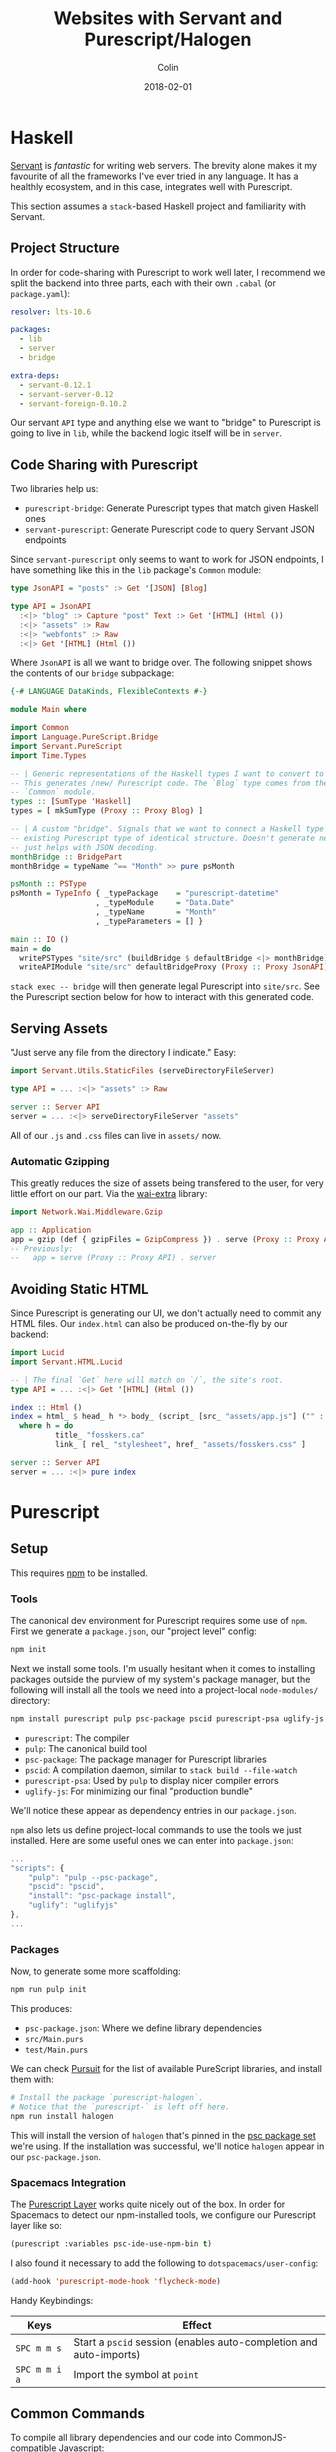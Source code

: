 #+TITLE: Websites with Servant and Purescript/Halogen
#+DATE: 2018-02-01
#+AUTHOR: Colin
#+HTML_HEAD: <link rel="stylesheet" type="text/css" href="../assets/org-theme.css"/>

* Haskell

[[http://haskell-servant.readthedocs.io/en/stable/][Servant]] is /fantastic/ for writing web servers. The brevity alone makes it my
favourite of all the frameworks I've ever tried in any language. It has a
healthly ecosystem, and in this case, integrates well with Purescript.

This section assumes a ~stack~-based Haskell project and familiarity with
Servant.

** Project Structure

In order for code-sharing with Purescript to work well later, I recommend we
split the backend into three parts, each with their own ~.cabal~ (or ~package.yaml~):

#+BEGIN_SRC yaml
  resolver: lts-10.6

  packages:
    - lib
    - server
    - bridge

  extra-deps:
    - servant-0.12.1
    - servant-server-0.12
    - servant-foreign-0.10.2
#+END_SRC

Our servant ~API~ type and anything else we want to "bridge" to Purescript
is going to live in ~lib~, while the backend logic itself will be in ~server~.

** Code Sharing with Purescript

Two libraries help us:

- ~purescript-bridge~: Generate Purescript types that match given Haskell ones
- ~servant-purescript~: Generate Purescript code to query Servant JSON endpoints

Since ~servant-purescript~ only seems to want to work for JSON endpoints, I have
something like this in the ~lib~ package's ~Common~ module:

#+BEGIN_SRC haskell
  type JsonAPI = "posts" :> Get '[JSON] [Blog]

  type API = JsonAPI
    :<|> "blog" :> Capture "post" Text :> Get '[HTML] (Html ())
    :<|> "assets" :> Raw
    :<|> "webfonts" :> Raw
    :<|> Get '[HTML] (Html ())
#+END_SRC

Where ~JsonAPI~ is all we want to bridge over. The following snippet shows the
contents of our ~bridge~ subpackage:

#+BEGIN_SRC haskell
  {-# LANGUAGE DataKinds, FlexibleContexts #-}

  module Main where

  import Common
  import Language.PureScript.Bridge
  import Servant.PureScript
  import Time.Types

  -- | Generic representations of the Haskell types I want to convert to Purescript.
  -- This generates /new/ Purescript code. The `Blog` type comes from the
  -- `Common` module.
  types :: [SumType 'Haskell]
  types = [ mkSumType (Proxy :: Proxy Blog) ]

  -- | A custom "bridge". Signals that we want to connect a Haskell type to an
  -- existing Purescript type of identical structure. Doesn't generate new code,
  -- just helps with JSON decoding.
  monthBridge :: BridgePart
  monthBridge = typeName ^== "Month" >> pure psMonth

  psMonth :: PSType
  psMonth = TypeInfo { _typePackage    = "purescript-datetime"
                     , _typeModule     = "Data.Date"
                     , _typeName       = "Month"
                     , _typeParameters = [] }

  main :: IO ()
  main = do
    writePSTypes "site/src" (buildBridge $ defaultBridge <|> monthBridge) types
    writeAPIModule "site/src" defaultBridgeProxy (Proxy :: Proxy JsonAPI)
#+END_SRC

~stack exec -- bridge~ will then generate legal Purescript into ~site/src~.
See the Purescript section below for how to interact with this generated code.

** Serving Assets

"Just serve any file from the directory I indicate." Easy:

#+BEGIN_SRC haskell
  import Servant.Utils.StaticFiles (serveDirectoryFileServer)

  type API = ... :<|> "assets" :> Raw

  server :: Server API
  server = ... :<|> serveDirectoryFileServer "assets"
#+END_SRC

All of our ~.js~ and ~.css~ files can live in ~assets/~ now.

*** Automatic Gzipping

This greatly reduces the size of assets being transfered to the user, for
very little effort on our part. Via the [[https://hackage.haskell.org/package/wai-extra][wai-extra]] library:

#+BEGIN_SRC haskell
  import Network.Wai.Middleware.Gzip

  app :: Application
  app = gzip (def { gzipFiles = GzipCompress }) . serve (Proxy :: Proxy API) . server
  -- Previously:
  --   app = serve (Proxy :: Proxy API) . server
#+END_SRC

** Avoiding Static HTML

Since Purescript is generating our UI, we don't actually need to commit any HTML files.
Our ~index.html~ can also be produced on-the-fly by our backend:

#+BEGIN_SRC haskell
  import Lucid
  import Servant.HTML.Lucid

  -- | The final `Get` here will match on `/`, the site's root.
  type API = ... :<|> Get '[HTML] (Html ())

  index :: Html ()
  index = html_ $ head_ h *> body_ (script_ [src_ "assets/app.js"] ("" :: Text))
    where h = do
            title_ "fosskers.ca"
            link_ [ rel_ "stylesheet", href_ "assets/fosskers.css" ]

  server :: Server API
  server = ... :<|> pure index
#+END_SRC

* Purescript

** Setup

This requires [[https://www.npmjs.com/][npm]] to be installed.

*** Tools

The canonical dev environment for Purescript requires some use of ~npm~.
First we generate a ~package.json~, our "project level" config:

#+BEGIN_SRC bash
  npm init
#+END_SRC

Next we install some tools.
I'm usually hesitant when it comes to installing packages outside the purview
of my system's package manager, but the following will install all the tools
we need into a project-local ~node-modules/~ directory:

#+BEGIN_SRC bash
  npm install purescript pulp psc-package pscid purescript-psa uglify-js --save-dev
#+END_SRC

- ~purescript~: The compiler
- ~pulp~: The canonical build tool
- ~psc-package~: The package manager for Purescript libraries
- ~pscid~: A compilation daemon, similar to ~stack build --file-watch~
- ~purescript-psa~: Used by ~pulp~ to display nicer compiler errors
- ~uglify-js~: For minimizing our final "production bundle"

We'll notice these appear as dependency entries in our ~package.json~.

~npm~ also lets us define project-local commands to use the tools we just installed.
Here are some useful ones we can enter into ~package.json~:

#+BEGIN_SRC js
  ...
  "scripts": {
      "pulp": "pulp --psc-package",
      "pscid": "pscid",
      "install": "psc-package install",
      "uglify": "uglifyjs"
  },
  ...
#+END_SRC

*** Packages

Now, to generate some more scaffolding:

#+BEGIN_SRC bash
  npm run pulp init
#+END_SRC

This produces:

- ~psc-package.json~: Where we define library dependencies
- ~src/Main.purs~
- ~test/Main.purs~

We can check [[https://pursuit.purescript.org/][Pursuit]] for the list of available PureScript libraries, and install
them with:

#+BEGIN_SRC bash
  # Install the package `purescript-halogen`.
  # Notice that the `purescript-` is left off here.
  npm run install halogen
#+END_SRC

This will install the version of ~halogen~ that's pinned in the [[https://github.com/purescript/package-sets][psc package set]] we're using.
If the installation was successful, we'll notice ~halogen~ appear in our ~psc-package.json~.

*** Spacemacs Integration

The [[http://spacemacs.org/layers/+lang/purescript/README.html][Purescript Layer]] works quite nicely out of the box. In order for Spacemacs
to detect our npm-installed tools, we configure our Purescript layer like so:

#+BEGIN_SRC lisp
  (purescript :variables psc-ide-use-npm-bin t)
#+END_SRC

I also found it necessary to add the following to ~dotspacemacs/user-config~:

#+BEGIN_SRC lisp
  (add-hook 'purescript-mode-hook 'flycheck-mode)
#+END_SRC

Handy Keybindings:

| Keys          | Effect                                                             |
|---------------+--------------------------------------------------------------------|
| ~SPC m m s~   | Start a ~pscid~ session (enables auto-completion and auto-imports) |
| ~SPC m m i a~ | Import the symbol at ~point~                                       |

** Common Commands

To compile all library dependencies and our code into CommonJS-compatible Javascript:

#+BEGIN_SRC bash
  npm run pulp build
#+END_SRC

To bundle only what's needed into a single ~.js~ file:

#+BEGIN_SRC bash
  npm run pulp -- build --to app.js
#+END_SRC

To run the ~pscid~ daemon:

#+BEGIN_SRC bash
  npm run pscid
#+END_SRC

To run our test suites:

#+BEGIN_SRC bash
  npm run pulp test
#+END_SRC

To minify our bundled Javascript:

#+BEGIN_SRC bash
  npm run uglify -- app.js --output min.js --compress --mangle
#+END_SRC

The behaviour of the minified code seems to be the same, and the file size
is less than half of the original human-readable code.


** Halogen

Before writing anything, I read the [[https://github.com/slamdata/purescript-halogen/tree/master/docs][official Halogen guide]] and found it quite good.
It equipped me with 95% of what I needed to know to be productive, having written no
Purescript before. The rest I gained by reading about [[https://github.com/purescript/documentation/blob/master/language/Differences-from-Haskell.md][the differences between Purescript and Haskell]]
and through experimentation, the fruits of which I explain below.

*** Avoiding Rerendering

Every time ~H.put~ or ~H.modify~ is called in our ~eval~ function, the
component will be rerendered. Here's a helper function that will only
update a part of our state if it has actually changed:

#+BEGIN_SRC purescript
  -- | Updates some State, so long as it hasn't changed.
  update :: forall s a m. MonadState s m => Eq a => Lens' s a -> a -> m Unit
  update l a = do
    curr <- gets (_ ^. l)
    unless (a == curr) $ modify (_ # l .~ a)
#+END_SRC

Example of usage:

#+BEGIN_SRC purescript
  eval = case _ do
    NewKeywords kws next -> update (prop (SProxy :: SProxy "keywords")) kws *> pure next
    ...  -- more cases here
#+END_SRC

~prop~, when given a record field name, yields a ~Lens~ into that field.

*** Handling Types Imposed by ~servant-purescript~

To query the endpoint ~type JsonAPI = "posts" :> Get '[JSON] [Blog]~, ~servant-purescript~
spat out:

#+BEGIN_SRC purescript
  getPosts :: forall eff m.
              MonadAsk (SPSettings_ SPParams_) m =>
              MonadError AjaxError m =>
              MonadAff ( ajax :: AJAX | eff ) m
              => m (Array Blog)
#+END_SRC

Simple Halogen components leave their effect Monad parameter as ~m~ on functions
like ~eval~. However, if we want to call ~getPosts~ at any point, its constraints
will pervasively spread across our components. To avoid giant type signatures
and lots of repeated imports, I added the following to a central ~Types.purs~ module:

#+BEGIN_SRC purescript
  type Effects eff = ReaderT (SPSettings_ SPParams_)
                     (ExceptT AjaxError (Aff (ajax :: AJAX, console :: CONSOLE, dom :: DOM | eff)))

  runEffects :: forall eff. Effects eff ~> Aff (ajax :: AJAX, console :: CONSOLE, dom :: DOM | eff)
  runEffects eff = runExceptT (runReaderT eff settings) >>= either (\e -> log (errorToString e) *> empty) pure

  settings :: SPSettings_ SPParams_
  settings = defaultSettings $ SPParams_ { baseURL: "http://localhost:8080/" }
#+END_SRC

Which simplifies type signatures to things like:

#+BEGIN_SRC purescript
  component :: forall e. H.Component HH.HTML Query Unit Void (Effects e)
#+END_SRC

Our ~main~ then only requires a little bit of massaging via ~hoist~:

#+BEGIN_SRC purescript
  import Halogen.Aff as HA
  import Halogen.Component as HC

  main :: Eff (HA.HalogenEffects (ajax :: AJAX, console :: CONSOLE)) Unit
  main = HA.runHalogenAff do
    body <- HA.awaitBody
    runUI (HC.hoist runEffects Page.component) unit body
#+END_SRC

*** Effectful Component Initialization

A component might need to be created with some long-lived information, say from
our server. Making that request requires an Effect, but when and how should that
Effect be performed? The answer is to use a "lifecycle component":

#+BEGIN_SRC purescript
  data Query a = ... | Initialize a

  -- `lifecycleParentComponent` also exists.
  component :: forall e. H.Component HH.HTML Query Unit Void (Effects e)
  component = H.lifecycleComponent { initialState: const state
                                   , render
                                   , eval
                                   , receiver: const Nothing
                                   , initializer: Just $ Initialize unit
                                   , finalizer: Nothing }
    where state = ...

  eval :: forall e. Query ~> H.ComponentDSL State Query Void (Effects e)
  eval = case _ of
    ...  -- cases for other query terms.
    Initialize next -> do
      _ <- HQ.fork do
        posts <- H.lift getPosts
        H.modify (_ { posts = posts })
      pure next
#+END_SRC

It's important to ~fork~ this initial request, or else our component won't
render for the first time until the request is complete.

*** Requesting and Injecting HTML

For technical reasons, the HTML of these blog posts only exists at runtime.
When you select a post to read on the /Blog/ page, you might notice in your
~Network~ tab that only a single XHR is made to the backend to fetch the
content (i.e. the whole page isn't reloaded). Accomplishing this required
the ~affjax~, ~domparser~ and ~dom-classy~ libraries, along with the following
custom code:

#+BEGIN_SRC purescript
  -- | Make a request for blog post content.
  xhr :: forall e. String -> Aff ( ajax :: AJAX, dom :: DOM | e ) (Array Node)
  xhr p = do
    res <- get $ "/blog/" <> p
    liftEff do
      parser <- newDOMParser
      let doc = parseHTMLFromString res.response parser
      body <- lastChild doc >>= (map join <<< traverse lastChild)
      maybe (pure []) children body

  replaceChildren :: forall e n m. IsNode n => IsNode m => n -> Array m -> Eff ( dom :: DOM | e ) Unit
  replaceChildren el news = removeChildren el *> traverse_ (\n -> appendChild n el) news

  removeChildren :: forall n e. IsNode n => n -> Eff ( dom :: DOM | e ) Unit
  removeChildren el = children el >>= traverse_ (\n -> removeChild n el)

  children :: forall n e. IsNode n => n -> Eff ( dom :: DOM | e ) (Array Node)
  children el = do
    kids <- childNodes el
    len  <- length kids
    let ixs = range 0 (len - 1)
    catMaybes <$> traverse (\i -> item i kids) ixs
#+END_SRC

Now we have the tools in-hand to manipulate the DOM outside the purview of Halogen.
To inject our content, we need a placeholder ~<div>~:

#+BEGIN_SRC purescript
  post :: forall c q. HH.HTML c q
  post = HH.div [ HP.ref (H.RefLabel "blogpost") ] []
#+END_SRC

~post~ would be part of the greater HTML tree defined in ~render~. The important
part is the ~RefLabel~. We can update its actual contents in our ~eval~ function:

#+BEGIN_SRC purescript
  eval :: forall e. Query ~> H.ComponentDSL State Query Void (Effects e)
  eval = case _ of
    ...  -- other cases
    Selected s next -> do
      curr <- H.gets _.selected
      unless (s == curr) $ do
        H.modify (_ { selected = s })
        htmls <- H.getHTMLElementRef (H.RefLabel "blogpost")
        traverse_ (\el -> liftAff (xhr s) >>= liftEff <<< replaceChildren el) htmls
      pure next
#+END_SRC
